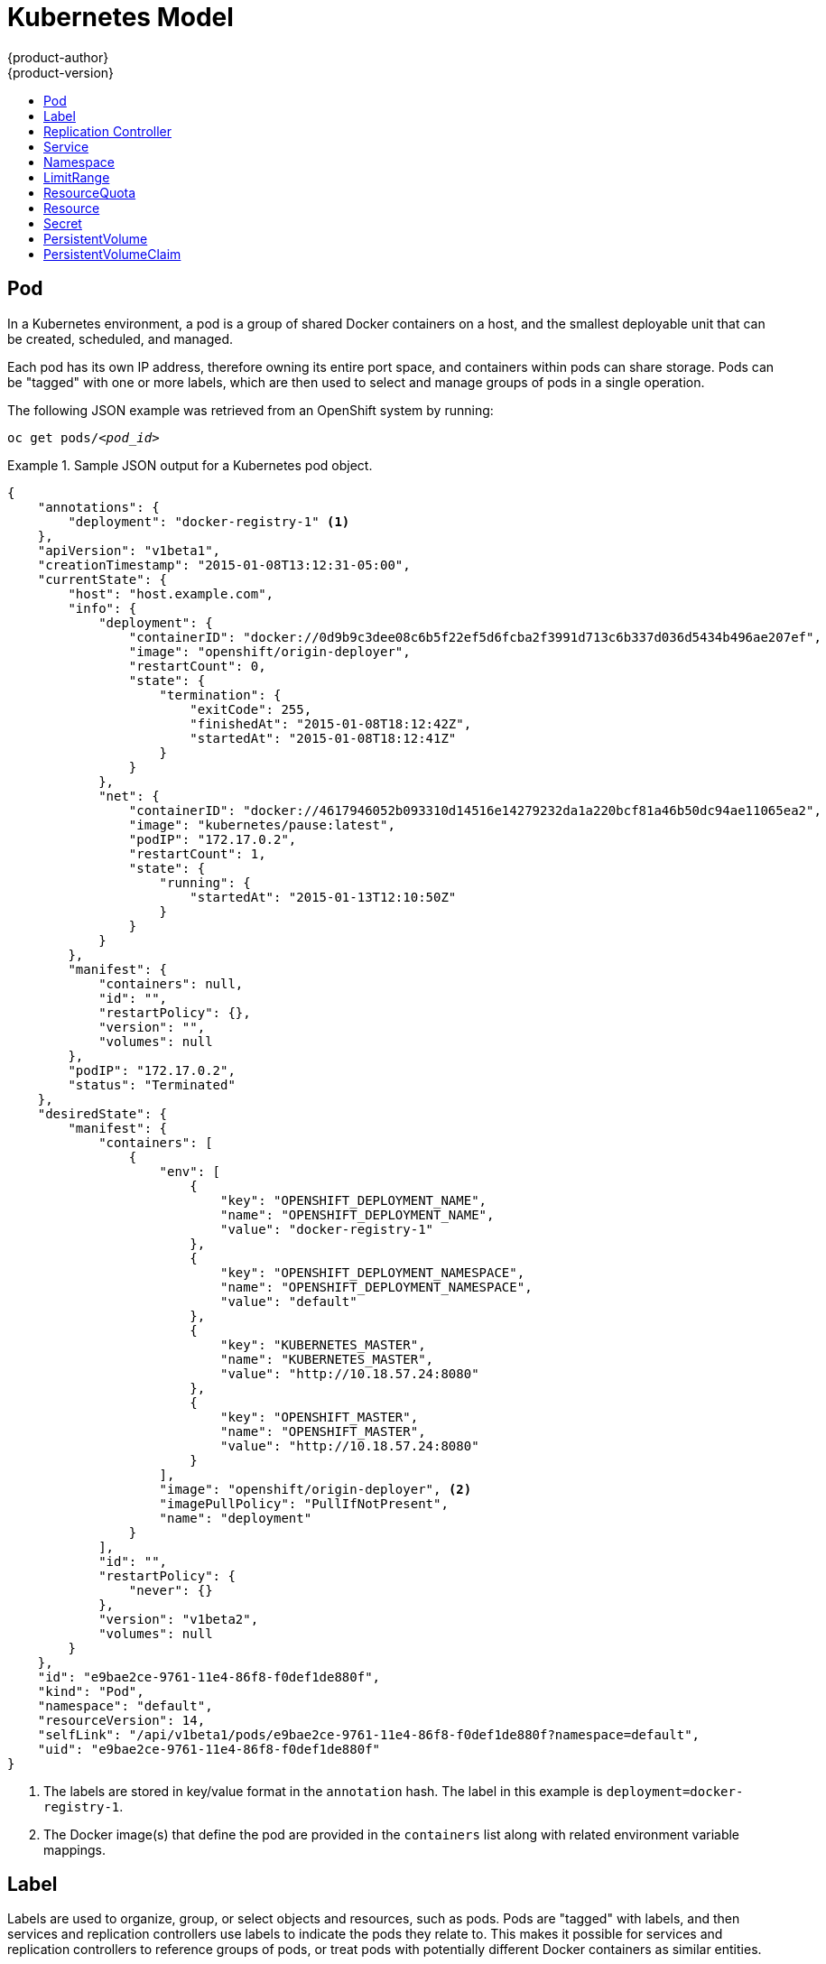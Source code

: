 = Kubernetes Model
{product-author}
{product-version}
:data-uri:
:icons:
:experimental:
:toc: macro
:toc-title:

toc::[]

== Pod

In a Kubernetes environment, a pod is a group of shared Docker containers on a
host, and the smallest deployable unit that can be created, scheduled, and
managed.

Each pod has its own IP address, therefore owning its entire port space, and
containers within pods can share storage. Pods can be "tagged" with one or more
labels, which are then used to select and manage groups of pods in a single
operation.

The following JSON example was retrieved from an OpenShift system by running:

****
`oc get pods/_<pod_id>_`
****

.Sample JSON output for a Kubernetes pod object.
====

----
{
    "annotations": {
        "deployment": "docker-registry-1" <1>
    },
    "apiVersion": "v1beta1",
    "creationTimestamp": "2015-01-08T13:12:31-05:00",
    "currentState": {
        "host": "host.example.com",
        "info": {
            "deployment": {
                "containerID": "docker://0d9b9c3dee08c6b5f22ef5d6fcba2f3991d713c6b337d036d5434b496ae207ef",
                "image": "openshift/origin-deployer",
                "restartCount": 0,
                "state": {
                    "termination": {
                        "exitCode": 255,
                        "finishedAt": "2015-01-08T18:12:42Z",
                        "startedAt": "2015-01-08T18:12:41Z"
                    }
                }
            },
            "net": {
                "containerID": "docker://4617946052b093310d14516e14279232da1a220bcf81a46b50dc94ae11065ea2",
                "image": "kubernetes/pause:latest",
                "podIP": "172.17.0.2",
                "restartCount": 1,
                "state": {
                    "running": {
                        "startedAt": "2015-01-13T12:10:50Z"
                    }
                }
            }
        },
        "manifest": {
            "containers": null,
            "id": "",
            "restartPolicy": {},
            "version": "",
            "volumes": null
        },
        "podIP": "172.17.0.2",
        "status": "Terminated"
    },
    "desiredState": {
        "manifest": {
            "containers": [
                {
                    "env": [
                        {
                            "key": "OPENSHIFT_DEPLOYMENT_NAME",
                            "name": "OPENSHIFT_DEPLOYMENT_NAME",
                            "value": "docker-registry-1"
                        },
                        {
                            "key": "OPENSHIFT_DEPLOYMENT_NAMESPACE",
                            "name": "OPENSHIFT_DEPLOYMENT_NAMESPACE",
                            "value": "default"
                        },
                        {
                            "key": "KUBERNETES_MASTER",
                            "name": "KUBERNETES_MASTER",
                            "value": "http://10.18.57.24:8080"
                        },
                        {
                            "key": "OPENSHIFT_MASTER",
                            "name": "OPENSHIFT_MASTER",
                            "value": "http://10.18.57.24:8080"
                        }
                    ],
                    "image": "openshift/origin-deployer", <2>
                    "imagePullPolicy": "PullIfNotPresent",
                    "name": "deployment"
                }
            ],
            "id": "",
            "restartPolicy": {
                "never": {}
            },
            "version": "v1beta2",
            "volumes": null
        }
    },
    "id": "e9bae2ce-9761-11e4-86f8-f0def1de880f",
    "kind": "Pod",
    "namespace": "default",
    "resourceVersion": 14,
    "selfLink": "/api/v1beta1/pods/e9bae2ce-9761-11e4-86f8-f0def1de880f?namespace=default",
    "uid": "e9bae2ce-9761-11e4-86f8-f0def1de880f"
}
----

====
<1> The labels are stored in key/value format in the `annotation` hash. The
label in this example is `deployment=docker-registry-1`.
<2> The Docker image(s) that define the pod are provided in the `containers`
list along with related environment variable mappings.

== Label

Labels are used to organize, group, or select objects and resources, such as
pods. Pods are "tagged" with labels, and then services and replication
controllers use labels to indicate the pods they relate to. This makes it
possible for services and replication controllers to reference groups of pods,
or treat pods with potentially different Docker containers as similar entities.

Labels are a Key/Value pair, and shown in the following example:

====

----

"labels": {
  "key1" : "value1",
  "key2" : "value2"
}
----

====

Consider:

* A pod consisting of an nginx Docker container, with the label "role=webserver"
* A pod consisting of an Apache Docker container, with the same label
* "role=webserver"

A service or replication controller that is defined to use pods with the
"role=webserver" label treats both of these pods as part of the same group.

For more information on labels, see the
https://github.com/GoogleCloudPlatform/kubernetes/blob/master/docs/labels.md[Kubernetes
documentation].

== Replication Controller

A replication controller ensures that a specific number of pods set with a
particular label are running at all times. If one of the matching pods or a
Kubernetes host goes down, the replication controller re-instantiates matching
pods up to the defined number across the cluster. Likewise, if there are too
many running pods, it kills the required amount of hosts. Any new pods are
created by the template set in the replication controller object.

The replication controller does not perform auto-scaling; rather, it is
controlled by an external auto-scaler, which changes the `replicas` field.
Replication controllers are only appropriate for pods with `RestartPolicy =
Always`, and a pod with a different restart policy is refused.

The most important elements in the JSON structure of a replication controller
object are the `replicas` and `replicaSelector` values, as shown in the
following example:

====

----
{
    "kind": "ReplicationControllerList",
    "creationTimestamp": null,
    "selfLink": "/api/v1beta1/replicationControllers",
    "resourceVersion": 27,
    "apiVersion": "v1beta1",
    "items": [
        {
            "id": "docker-registry-1",
            "uid": "7fa58610-9b31-11e4-9dff-f0def1de880f",
            "creationTimestamp": "2015-01-13T09:36:02-05:00",
            "selfLink": "/api/v1beta1/replicationControllers/docker-registry-1?namespace=default",
            "resourceVersion": 26,
            "namespace": "default",
            "annotations": {
                ...
            },
            "desiredState": {
                "replicas": 1, <1>
                "replicaSelector": {
                    "name": "registrypod" <2>
                },
----

====

<1> The number of copies of the pod to run.
<2> The label selector of the pod to run.

These determine which pods to maintain.

For more on replication controllers, see the
https://github.com/GoogleCloudPlatform/kubernetes/blob/master/docs/replication-controller.md[Kubernetes
documentation].

== Service

A service identifies a set of link:#pod[pods] and proxies the connections it
receives to them. Pods can be added or taken away from a service any number of
times.

Services assign clients an IP address and port pair that, when accessed,
redirect to the appropriate back end. A service uses a label selector to find
all the containers running that provide a certain network service on a certain
port. The service is then bound to a local port, so to access the service from
inside your application or container you simply bind to the local network on the
port number for the service.

Like pods, services are REST objects. To create a new service, a service
definition can be sent to the API server using a POST operation. The following
example shows the definition of a service with a name of `frontend`, which
forwards to container TCP port `8080` on any pod with the `name=frontend` label
attached:

.Service Definition
====

[source,json]
----
{
    "kind": "Service",
    "apiVersion": "v1beta3",
    "metadata": {
        "name": "frontend", <1>
        "namespace": "myproject",
        "selfLink": "/api/v1beta1/services/frontend?namespace=myproject",
        "uid": "cb733818-ea98-11e4-a239-0800279696e1",
        "resourceVersion": "204",
        "creationTimestamp": "2015-04-24T15:44:29Z",
        "labels": {
            "template": "application-template-dockerbuild"
        }
    },
    "spec": {
        "ports": [
            {
                "name": "",
                "protocol": "TCP",
                "port": 5432, <2>
                "targetPort": 8080 <3>
            }
        ],
        "selector": {
            "name": "frontend" <4>
        },
        "portalIP": "172.30.217.106", <5>
        "sessionAffinity": "None"
    },
    "status": {}
}
----

<1> Service name of `frontend`.
<2> Port the service runs on.
<3> Port on the container to which the service forwards connections.
<4> Label selector finds all containers with the `name=frontend` label attached.
<5> Virtual IP of the service. Automatically assigned by the Kubernetes master
at creation and used by
link:../infrastructure_components/kubernetes_infrastructure.html#service-proxy[service
proxies].
====

See the
https://github.com/GoogleCloudPlatform/kubernetes/blob/master/docs/services.md[Kubernetes
documentation] for more on services.

== Namespace

A single cluster should be able to satisfy the needs of multiple user
communities. Each user community wants to be able to work in isolation from
other communities. Each user community has its own:

[horizontal]
Resources:: pods, services, replication controllers
Policies:: who can or cannot perform actions in their community
Constraints:: quota for this community

A cluster operator may create a Namespace for each unique user community.
The Namespace provides a unique scope for:

* Named resources to avoid basic naming collisions
* Delegated management authority to trusted users
* Ability to limit community resource consumption

A namespace provides a mechanism to subdivide resources in a Kubernetes cluster.

The
https://github.com/GoogleCloudPlatform/kubernetes/blob/master/docs/namespaces.md[Kubernetes
documentation] has more information on namespaces.

== LimitRange

A limit range provides a mechanism to enforce min/max limits placed on resources
in a Kubernetes namespace.

By adding a limit range to your namespace, you can enforce the minimum and
maximum amount of CPU and Memory consumed by an individual pod or container.

Under active development, refer to
https://github.com/GoogleCloudPlatform/kubernetes/blob/master/docs/design/admission_control_limit_range.md

== ResourceQuota

Kubernetes can limit both the number of objects created in a Namespace, and the
total amount of resources requested across objects in a namespace.  This
facilitates sharing of a single Kubernetes cluster by several teams, each in a
namespace, as a mechanism of preventing one team from starving another team of
cluster resources.

The
https://github.com/GoogleCloudPlatform/kubernetes/blob/master/docs/resource_quota_admin.md[Kubernetes
documentation] has more information on ResourceQuota.

== Resource

A Kubernetes Resource is something that can be requested by, allocated to, or
consumed by a pod or container. Examples include memory (RAM), CPU, disk-time,
and network bandwidth.
https://github.com/GoogleCloudPlatform/kubernetes/blob/master/docs/resources.md[Kubernetes
docs]

== Secret

Storage for keys, passwords, certificates, and such which is accessible by the
intended pod(s) but held separately from their definitions. Under active
development.

== PersistentVolume

A PersistentVolume is a resource in the infrastructure provisioned by the cluster administrator.  PVs provide
durable storage for stateful applications.
https://github.com/GoogleCloudPlatform/kubernetes/blob/master/docs/design/persistent-storage.md[Kubernetes docs]

== PersistentVolumeClaim

A PersistentVolumeClaim is a request for storage by a pod author.  Kubernetes matches the claim against the pool of
available volumes and binds them together.  The claim is then used as a volume by a pod.  Kubernetes makes sure the
volume is available on the same node as the pod that requires it.
https://github.com/GoogleCloudPlatform/kubernetes/blob/master/docs/design/persistent-storage.md[Kubernetes docs]
